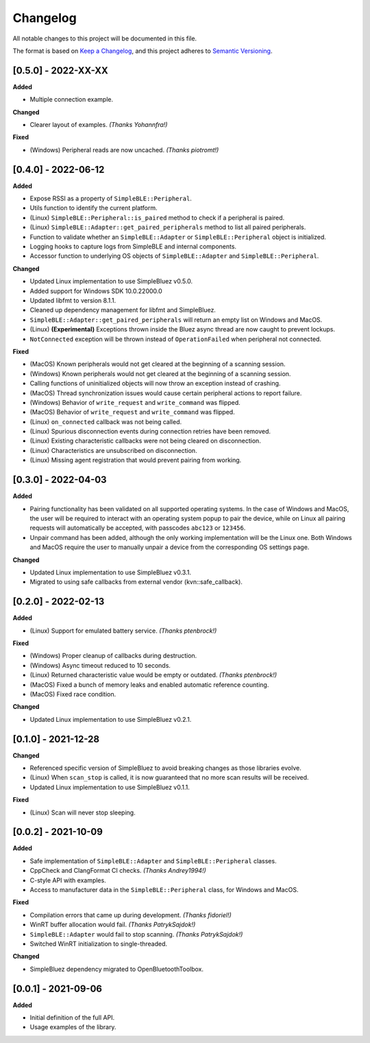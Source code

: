 Changelog
=========

All notable changes to this project will be documented in this file.

The format is based on `Keep a Changelog`_, and this project adheres to
`Semantic Versioning`_.

[0.5.0] - 2022-XX-XX
--------------------

**Added**

-  Multiple connection example.

**Changed**

-  Clearer layout of examples. *(Thanks Yohannfra!)*

**Fixed**

- (Windows) Peripheral reads are now uncached. *(Thanks piotromt!)*


[0.4.0] - 2022-06-12
--------------------

**Added**

-  Expose RSSI as a property of ``SimpleBLE::Peripheral``.
-  Utils function to identify the current platform.
-  (Linux) ``SimpleBLE::Peripheral::is_paired`` method to check if a peripheral is paired.
-  (Linux) ``SimpleBLE::Adapter::get_paired_peripherals`` method to list all paired peripherals.
-  Function to validate whether an ``SimpleBLE::Adapter`` or ``SimpleBLE::Peripheral`` object is initialized.
-  Logging hooks to capture logs from SimpleBLE and internal components.
-  Accessor function to underlying OS objects of ``SimpleBLE::Adapter`` and ``SimpleBLE::Peripheral``.

**Changed**

-  Updated Linux implementation to use SimpleBluez v0.5.0.
-  Added support for Windows SDK 10.0.22000.0
-  Updated libfmt to version 8.1.1.
-  Cleaned up dependency management for libfmt and SimpleBluez.
-  ``SimpleBLE::Adapter::get_paired_peripherals`` will return an empty list on Windows and MacOS.
-  (Linux) **(Experimental)** Exceptions thrown inside the Bluez async thread are now caught to prevent lockups.
-  ``NotConnected`` exception will be thrown instead of ``OperationFailed`` when peripheral not connected.

**Fixed**

-  (MacOS) Known peripherals would not get cleared at the beginning of a scanning session.
-  (Windows) Known peripherals would not get cleared at the beginning of a scanning session.
-  Calling functions of uninitialized objects will now throw an exception instead of crashing.
-  (MacOS) Thread synchronization issues would cause certain peripheral actions to report failure.
-  (Windows) Behavior of ``write_request`` and ``write_command`` was flipped.
-  (MacOS) Behavior of ``write_request`` and ``write_command`` was flipped.
-  (Linux) ``on_connected`` callback was not being called.
-  (Linux) Spurious disconnection events during connection retries have been removed.
-  (Linux) Existing characteristic callbacks were not being cleared on disconnection.
-  (Linux) Characteristics are unsubscribed on disconnection.
-  (Linux) Missing agent registration that would prevent pairing from working.

[0.3.0] - 2022-04-03
--------------------

**Added**

-  Pairing functionality has been validated on all supported operating systems.
   In the case of Windows and MacOS, the user will be required to interact with
   an operating system popup to pair the device, while on Linux all pairing
   requests will automatically be accepted, with passcodes ``abc123`` or ``123456``.
-  Unpair command has been added, although the only working implementation
   will be the Linux one. Both Windows and MacOS require the user to manually
   unpair a device from the corresponding OS settings page.

**Changed**

-  Updated Linux implementation to use SimpleBluez v0.3.1.
-  Migrated to using safe callbacks from external vendor (kvn::safe_callback).

[0.2.0] - 2022-02-13
--------------------

**Added**

-  (Linux) Support for emulated battery service. *(Thanks ptenbrock!)*

**Fixed**

-  (Windows) Proper cleanup of callbacks during destruction.
-  (Windows) Async timeout reduced to 10 seconds.
-  (Linux) Returned characteristic value would be empty or outdated. *(Thanks ptenbrock!)*
-  (MacOS) Fixed a bunch of memory leaks and enabled automatic reference counting.
-  (MacOS) Fixed race condition.

**Changed**

-  Updated Linux implementation to use SimpleBluez v0.2.1.


[0.1.0] - 2021-12-28
--------------------

**Changed**

-  Referenced specific version of SimpleBluez to avoid breaking changes as those libraries evolve.
-  (Linux) When ``scan_stop`` is called, it is now guaranteed that no more scan results will be received.
-  Updated Linux implementation to use SimpleBluez v0.1.1.

**Fixed**

-  (Linux) Scan will never stop sleeping.


[0.0.2] - 2021-10-09
--------------------

**Added**

-  Safe implementation of ``SimpleBLE::Adapter`` and ``SimpleBLE::Peripheral`` classes.
-  CppCheck and ClangFormat CI checks. *(Thanks Andrey1994!)*
-  C-style API with examples.
-  Access to manufacturer data in the ``SimpleBLE::Peripheral`` class, for Windows and MacOS.

**Fixed**

-  Compilation errors that came up during development. *(Thanks fidoriel!)*
-  WinRT buffer allocation would fail. *(Thanks PatrykSajdok!)*
-  ``SimpleBLE::Adapter`` would fail to stop scanning. *(Thanks PatrykSajdok!)*
-  Switched WinRT initialization to single-threaded.

**Changed**

-  SimpleBluez dependency migrated to OpenBluetoothToolbox.


[0.0.1] - 2021-09-06
--------------------

**Added**

-  Initial definition of the full API.
-  Usage examples of the library.

.. _Keep a Changelog: https://keepachangelog.com/en/1.0.0/
.. _Semantic Versioning: https://semver.org/spec/v2.0.0.html
